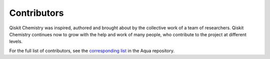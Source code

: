 ------------
Contributors
------------

Qiskit Chemistry was inspired, authored and brought about by the collective
work of a team of researchers.  Qiskit Chemistry continues now to grow with the help and work of many people, who contribute to 
the project at different levels.

For the full list of contributors, see the `corresponding list <https://github.com/Qiskit/qiskit-aqua/blob/master/CONTRIBUTORS.rst>`__
in the Aqua repository.
